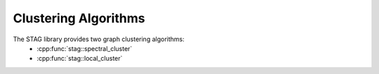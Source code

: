 Clustering Algorithms
=====================

The STAG library provides two graph clustering algorithms:
    - :cpp:func:`stag::spectral_cluster`
    - :cpp:func:`stag::local_cluster`

.. doxygenfunction:: stag::spectral_cluster

.. doxygenfunction:: stag::local_cluster

.. doxygenfunction:: local_cluster_acl(stag::LocalGraph *graph, stag_int seed_vertex, double locality, double error)

.. doxygenfunction:: local_cluster_acl(stag::LocalGraph *graph, stag_int seed_vertex, double locality)

.. doxygenfunction:: stag::approximate_pagerank

.. doxygenfunction:: stag::sweep_set_conductance


